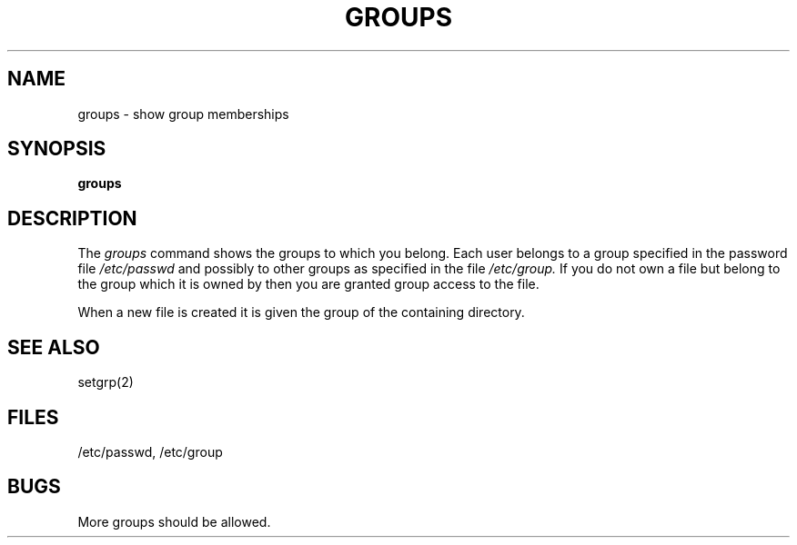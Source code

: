 .TH GROUPS 1 "17 March 1982"
.UC 4
.SH NAME
groups \- show group memberships
.SH SYNOPSIS
.B groups
.SH DESCRIPTION
The
.I groups
command shows the groups to which you belong.
Each user belongs to a group specified in the password file
.I /etc/passwd
and possibly to other groups as specified in the file
.I /etc/group.
If you do not own a file but belong to the group which it is owned
by then you are granted group access to the file.
.PP
When a new file is created it is given
the group of the containing directory.
.SH "SEE ALSO"
setgrp(2)
.SH FILES
/etc/passwd, /etc/group
.SH BUGS
More groups should be allowed.
